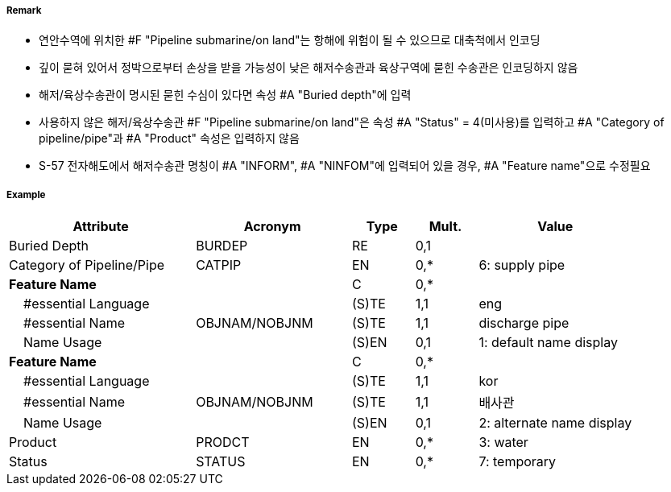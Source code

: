 // tag::PipelineSubmarineOnLand[]
===== Remark

- 연안수역에 위치한 #F "Pipeline submarine/on land"는 항해에 위험이 될 수 있으므로 대축척에서 인코딩
- 깊이 묻혀 있어서 정박으로부터 손상을 받을 가능성이 낮은 해저수송관과 육상구역에 묻힌 수송관은 인코딩하지 않음
- 해저/육상수송관이 명시된 묻힌 수심이 있다면 속성 #A "Buried depth"에 입력
- 사용하지 않은 해저/육상수송관 #F "Pipeline submarine/on land"은 속성 #A "Status" = 4(미사용)를 입력하고 #A "Category of pipeline/pipe"과 #A "Product" 속성은 입력하지 않음
- S-57 전자해도에서 해저수송관 명칭이 #A "INFORM", #A "NINFOM"에 입력되어 있을 경우, #A "Feature name"으로 수정필요

===== Example
[cols="30,25,10,10,25", options="header"]
|===
|Attribute |Acronym |Type |Mult. |Value

|Buried Depth|BURDEP|RE|0,1| 
|Category of Pipeline/Pipe|CATPIP|EN|0,*| 6: supply pipe
|**Feature Name**||C|0,*| 
|    #essential Language||(S)TE|1,1| eng
|    #essential Name|OBJNAM/NOBJNM|(S)TE|1,1| discharge pipe
|    Name Usage||(S)EN|0,1|1: default name display  
|**Feature Name**||C|0,*| 
|    #essential Language||(S)TE|1,1| kor
|    #essential Name|OBJNAM/NOBJNM|(S)TE|1,1| 배사관
|    Name Usage||(S)EN|0,1|2: alternate name display  
|Product|PRODCT|EN|0,*| 3: water
|Status|STATUS|EN|0,*| 7: temporary
|===

// end::PipelineSubmarineOnLand[]
